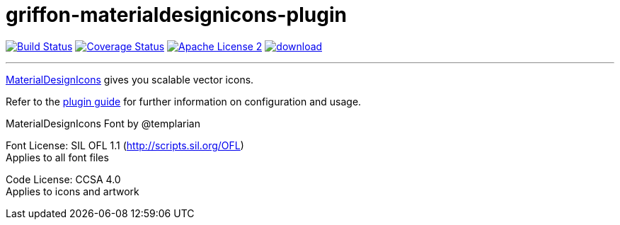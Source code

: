 = griffon-materialdesignicons-plugin
:linkattrs:
:project-name: griffon-materialdesignicons-plugin

image:http://img.shields.io/travis/griffon-plugins/{project-name}/master.svg["Build Status", link="https://travis-ci.org/griffon-plugins/{project-name}"]
image:http://img.shields.io/coveralls/griffon-plugins/{project-name}/master.svg["Coverage Status", link="https://coveralls.io/r/griffon-plugins/{project-name}"]
image:http://img.shields.io/badge/license-ASF2-blue.svg["Apache License 2", link="http://www.apache.org/licenses/LICENSE-2.0.txt"]
image:https://api.bintray.com/packages/griffon/griffon-plugins/{project-name}/images/download.svg[link="https://bintray.com/griffon/griffon-plugins/{project-name}/_latestVersion"]

---

link:http://erikflowers.github.io/materialdesign-icons/[MaterialDesignIcons, window="_blank"] gives you scalable vector icons.

Refer to the link:http://griffon-plugins.github.io/{project-name}/[plugin guide, window="_blank"] for
further information on configuration and usage.

MaterialDesignIcons Font by @templarian

Font License: SIL OFL 1.1 (http://scripts.sil.org/OFL) +
Applies to all font files

Code License: CCSA 4.0 +
Applies to icons and artwork

